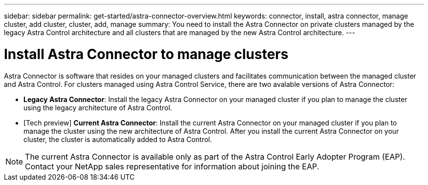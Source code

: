 ---
sidebar: sidebar
permalink: get-started/astra-connector-overview.html
keywords: connector, install, astra connector, manage cluster, add cluster, cluster, add, manage
summary: You need to install the Astra Connector on private clusters managed by the legacy Astra Control architecture and all clusters that are managed by the new Astra Control architecture.
---

= Install Astra Connector to manage clusters
:hardbreaks:
:icons: font
:imagesdir: ../media/get-started/

[.lead]
Astra Connector is software that resides on your managed clusters and facilitates communication between the managed cluster and Astra Control. For clusters managed using Astra Control Service, there are two avalable versions of Astra Connector:

* *Legacy Astra Connector*: Install the legacy Astra Connector on your managed cluster if you plan to manage the cluster using the legacy architecture of Astra Control.
* [Tech preview] *Current Astra Connector*: Install the current Astra Connector on your managed cluster if you plan to manage the cluster using the new architecture of Astra Control. After you install the current Astra Connector on your cluster, the cluster is automatically added to Astra Control.

NOTE: The current Astra Connector is available only as part of the Astra Control Early Adopter Program (EAP). Contact your NetApp sales representative for information about joining the EAP.